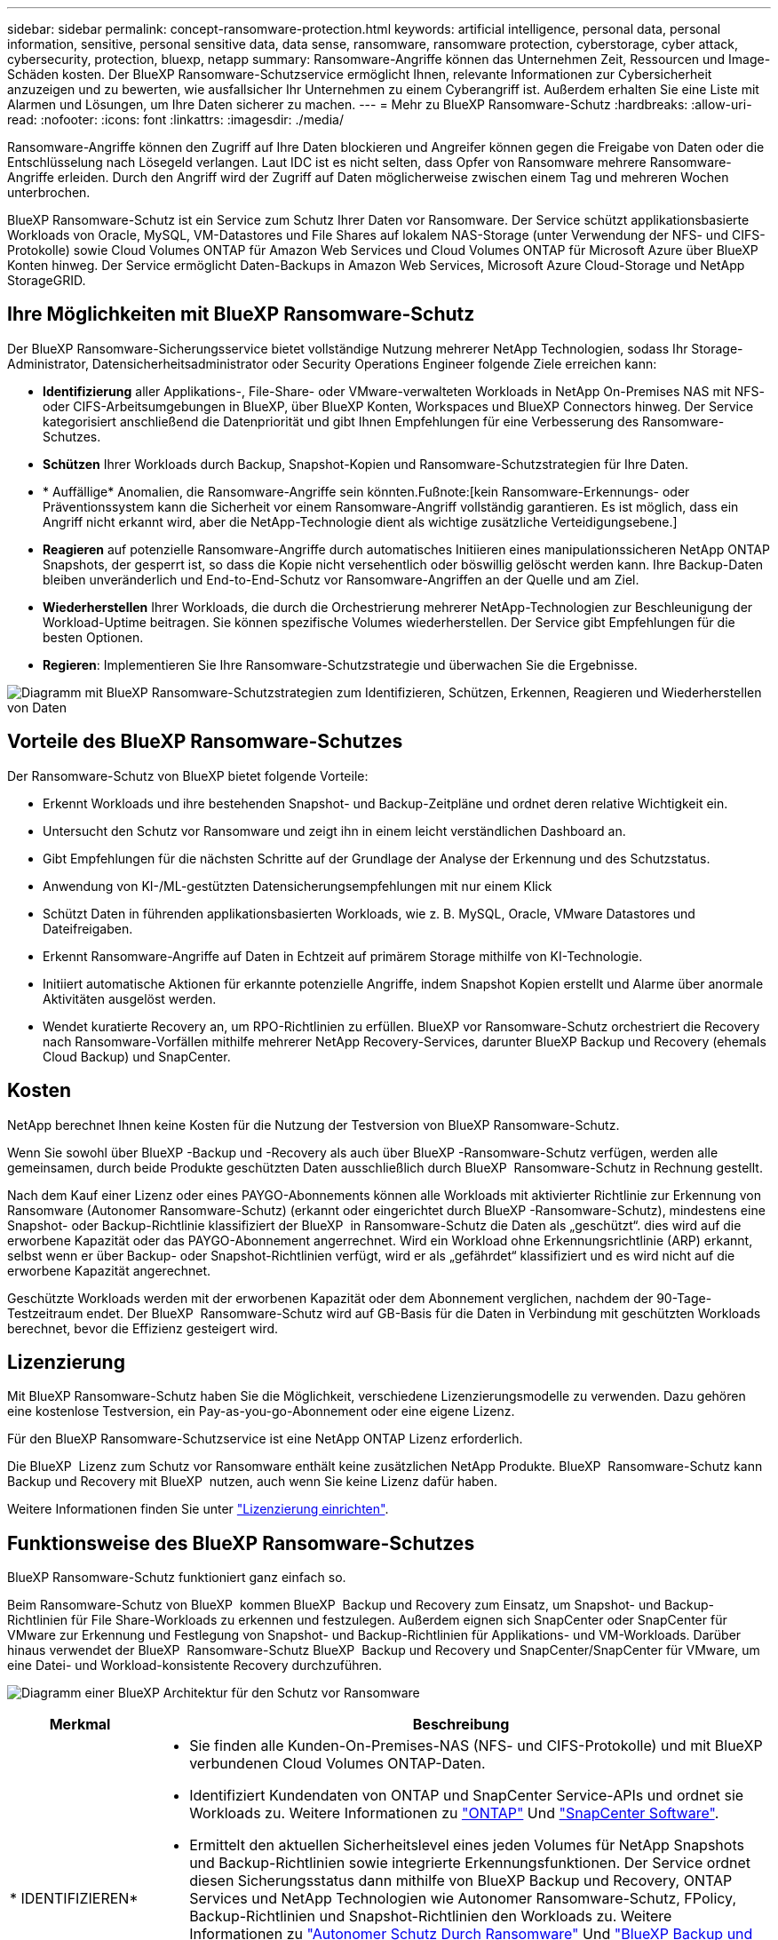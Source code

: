 ---
sidebar: sidebar 
permalink: concept-ransomware-protection.html 
keywords: artificial intelligence, personal data, personal information, sensitive, personal sensitive data, data sense, ransomware, ransomware protection, cyberstorage, cyber attack, cybersecurity, protection, bluexp, netapp 
summary: Ransomware-Angriffe können das Unternehmen Zeit, Ressourcen und Image-Schäden kosten. Der BlueXP Ransomware-Schutzservice ermöglicht Ihnen, relevante Informationen zur Cybersicherheit anzuzeigen und zu bewerten, wie ausfallsicher Ihr Unternehmen zu einem Cyberangriff ist. Außerdem erhalten Sie eine Liste mit Alarmen und Lösungen, um Ihre Daten sicherer zu machen. 
---
= Mehr zu BlueXP Ransomware-Schutz
:hardbreaks:
:allow-uri-read: 
:nofooter: 
:icons: font
:linkattrs: 
:imagesdir: ./media/


[role="lead"]
Ransomware-Angriffe können den Zugriff auf Ihre Daten blockieren und Angreifer können gegen die Freigabe von Daten oder die Entschlüsselung nach Lösegeld verlangen. Laut IDC ist es nicht selten, dass Opfer von Ransomware mehrere Ransomware-Angriffe erleiden. Durch den Angriff wird der Zugriff auf Daten möglicherweise zwischen einem Tag und mehreren Wochen unterbrochen.

BlueXP Ransomware-Schutz ist ein Service zum Schutz Ihrer Daten vor Ransomware. Der Service schützt applikationsbasierte Workloads von Oracle, MySQL, VM-Datastores und File Shares auf lokalem NAS-Storage (unter Verwendung der NFS- und CIFS-Protokolle) sowie Cloud Volumes ONTAP für Amazon Web Services und Cloud Volumes ONTAP für Microsoft Azure über BlueXP Konten hinweg. Der Service ermöglicht Daten-Backups in Amazon Web Services, Microsoft Azure Cloud-Storage und NetApp StorageGRID.



== Ihre Möglichkeiten mit BlueXP Ransomware-Schutz

Der BlueXP Ransomware-Sicherungsservice bietet vollständige Nutzung mehrerer NetApp Technologien, sodass Ihr Storage-Administrator, Datensicherheitsadministrator oder Security Operations Engineer folgende Ziele erreichen kann:

* *Identifizierung* aller Applikations-, File-Share- oder VMware-verwalteten Workloads in NetApp On-Premises NAS mit NFS- oder CIFS-Arbeitsumgebungen in BlueXP, über BlueXP Konten, Workspaces und BlueXP Connectors hinweg. Der Service kategorisiert anschließend die Datenpriorität und gibt Ihnen Empfehlungen für eine Verbesserung des Ransomware-Schutzes.
* *Schützen* Ihrer Workloads durch Backup, Snapshot-Kopien und Ransomware-Schutzstrategien für Ihre Daten.
* * Auffällige* Anomalien, die Ransomware-Angriffe sein könnten.Fußnote:[kein Ransomware-Erkennungs- oder Präventionssystem kann die Sicherheit vor einem Ransomware-Angriff vollständig garantieren. Es ist möglich, dass ein Angriff nicht erkannt wird, aber die NetApp-Technologie dient als wichtige zusätzliche Verteidigungsebene.]
* *Reagieren* auf potenzielle Ransomware-Angriffe durch automatisches Initiieren eines manipulationssicheren NetApp ONTAP Snapshots, der gesperrt ist, so dass die Kopie nicht versehentlich oder böswillig gelöscht werden kann. Ihre Backup-Daten bleiben unveränderlich und End-to-End-Schutz vor Ransomware-Angriffen an der Quelle und am Ziel.
* *Wiederherstellen* Ihrer Workloads, die durch die Orchestrierung mehrerer NetApp-Technologien zur Beschleunigung der Workload-Uptime beitragen. Sie können spezifische Volumes wiederherstellen. Der Service gibt Empfehlungen für die besten Optionen.
* *Regieren*: Implementieren Sie Ihre Ransomware-Schutzstrategie und überwachen Sie die Ergebnisse.


image:diagram-rp-features-phases3.png["Diagramm mit BlueXP Ransomware-Schutzstrategien zum Identifizieren, Schützen, Erkennen, Reagieren und Wiederherstellen von Daten"]



== Vorteile des BlueXP Ransomware-Schutzes

Der Ransomware-Schutz von BlueXP bietet folgende Vorteile:

* Erkennt Workloads und ihre bestehenden Snapshot- und Backup-Zeitpläne und ordnet deren relative Wichtigkeit ein.
* Untersucht den Schutz vor Ransomware und zeigt ihn in einem leicht verständlichen Dashboard an.
* Gibt Empfehlungen für die nächsten Schritte auf der Grundlage der Analyse der Erkennung und des Schutzstatus.
* Anwendung von KI-/ML-gestützten Datensicherungsempfehlungen mit nur einem Klick
* Schützt Daten in führenden applikationsbasierten Workloads, wie z. B. MySQL, Oracle, VMware Datastores und Dateifreigaben.
* Erkennt Ransomware-Angriffe auf Daten in Echtzeit auf primärem Storage mithilfe von KI-Technologie.
* Initiiert automatische Aktionen für erkannte potenzielle Angriffe, indem Snapshot Kopien erstellt und Alarme über anormale Aktivitäten ausgelöst werden.
* Wendet kuratierte Recovery an, um RPO-Richtlinien zu erfüllen. BlueXP vor Ransomware-Schutz orchestriert die Recovery nach Ransomware-Vorfällen mithilfe mehrerer NetApp Recovery-Services, darunter BlueXP Backup und Recovery (ehemals Cloud Backup) und SnapCenter.




== Kosten

NetApp berechnet Ihnen keine Kosten für die Nutzung der Testversion von BlueXP Ransomware-Schutz.

Wenn Sie sowohl über BlueXP -Backup und -Recovery als auch über BlueXP -Ransomware-Schutz verfügen, werden alle gemeinsamen, durch beide Produkte geschützten Daten ausschließlich durch BlueXP  Ransomware-Schutz in Rechnung gestellt.

Nach dem Kauf einer Lizenz oder eines PAYGO-Abonnements können alle Workloads mit aktivierter Richtlinie zur Erkennung von Ransomware (Autonomer Ransomware-Schutz) (erkannt oder eingerichtet durch BlueXP -Ransomware-Schutz), mindestens eine Snapshot- oder Backup-Richtlinie klassifiziert der BlueXP  in Ransomware-Schutz die Daten als „geschützt“. dies wird auf die erworbene Kapazität oder das PAYGO-Abonnement angerrechnet. Wird ein Workload ohne Erkennungsrichtlinie (ARP) erkannt, selbst wenn er über Backup- oder Snapshot-Richtlinien verfügt, wird er als „gefährdet“ klassifiziert und es wird nicht auf die erworbene Kapazität angerechnet.

Geschützte Workloads werden mit der erworbenen Kapazität oder dem Abonnement verglichen, nachdem der 90-Tage-Testzeitraum endet. Der BlueXP  Ransomware-Schutz wird auf GB-Basis für die Daten in Verbindung mit geschützten Workloads berechnet, bevor die Effizienz gesteigert wird.



== Lizenzierung

Mit BlueXP Ransomware-Schutz haben Sie die Möglichkeit, verschiedene Lizenzierungsmodelle zu verwenden. Dazu gehören eine kostenlose Testversion, ein Pay-as-you-go-Abonnement oder eine eigene Lizenz.

Für den BlueXP Ransomware-Schutzservice ist eine NetApp ONTAP Lizenz erforderlich.

Die BlueXP  Lizenz zum Schutz vor Ransomware enthält keine zusätzlichen NetApp Produkte. BlueXP  Ransomware-Schutz kann Backup und Recovery mit BlueXP  nutzen, auch wenn Sie keine Lizenz dafür haben.

Weitere Informationen finden Sie unter link:rp-start-licenses.html["Lizenzierung einrichten"].



== Funktionsweise des BlueXP Ransomware-Schutzes

BlueXP Ransomware-Schutz funktioniert ganz einfach so.

Beim Ransomware-Schutz von BlueXP  kommen BlueXP  Backup und Recovery zum Einsatz, um Snapshot- und Backup-Richtlinien für File Share-Workloads zu erkennen und festzulegen. Außerdem eignen sich SnapCenter oder SnapCenter für VMware zur Erkennung und Festlegung von Snapshot- und Backup-Richtlinien für Applikations- und VM-Workloads. Darüber hinaus verwendet der BlueXP  Ransomware-Schutz BlueXP  Backup und Recovery und SnapCenter/SnapCenter für VMware, um eine Datei- und Workload-konsistente Recovery durchzuführen.

image:diagram-rp-architecture-preview3.png["Diagramm einer BlueXP Architektur für den Schutz vor Ransomware"]

[cols="15,65a"]
|===
| Merkmal | Beschreibung 


| * IDENTIFIZIEREN*  a| 
* Sie finden alle Kunden-On-Premises-NAS (NFS- und CIFS-Protokolle) und mit BlueXP verbundenen Cloud Volumes ONTAP-Daten.
* Identifiziert Kundendaten von ONTAP und SnapCenter Service-APIs und ordnet sie Workloads zu. Weitere Informationen zu https://docs.netapp.com/us-en/ontap-family/["ONTAP"^] Und https://docs.netapp.com/us-en/snapcenter/index.html["SnapCenter Software"^].
* Ermittelt den aktuellen Sicherheitslevel eines jeden Volumes für NetApp Snapshots und Backup-Richtlinien sowie integrierte Erkennungsfunktionen. Der Service ordnet diesen Sicherungsstatus dann mithilfe von BlueXP Backup und Recovery, ONTAP Services und NetApp Technologien wie Autonomer Ransomware-Schutz, FPolicy, Backup-Richtlinien und Snapshot-Richtlinien den Workloads zu.
Weitere Informationen zu https://docs.netapp.com/us-en/ontap/anti-ransomware/index.html["Autonomer Schutz Durch Ransomware"^] Und https://docs.netapp.com/us-en/bluexp-backup-recovery/index.html["BlueXP Backup und Recovery"^], und https://docs.netapp.com/us-en/ontap/nas-audit/two-parts-fpolicy-solution-concept.html["ONTAP FPolicy"^].
* Weist jedem Workload eine geschäftliche Priorität zu, basierend auf automatisch ermittelten Schutzstufen, und empfiehlt Schutzrichtlinien für Workloads basierend auf ihrer Geschäftspriorität. Die Workload-Priorität basiert auf Snapshot-Frequenzen, die bereits auf jedes Volume angewendet wurden, das mit dem Workload verknüpft ist.




| * SCHUTZ*  a| 
* Überwacht aktiv Workloads und orchestriert die Nutzung von BlueXP Backup und Recovery, SnapCenter und ONTAP APIs, indem Richtlinien auf alle identifizierten Workloads angewendet werden.




| *ERKENNEN*  a| 
* Erkennt potenzielle Angriffe mit einem integrierten Machine-Learning-Modell (ML), das eine potenziell anomale Verschlüsselung und Aktivität erkennt.
* Bietet Dual-Layer-Erkennung, die mit der Erkennung potenzieller Ransomware-Angriffe im primären Storage beginnt und auf ungewöhnliche Aktivitäten reagiert, indem zusätzliche automatisierte Snapshot-Kopien erstellt werden, um die nächstgelegenen Daten-Restore-Punkte zu erstellen. Der Service bietet die Möglichkeit zur genaueren Identifizierung potenzieller Angriffe, ohne die Performance der primären Workloads zu beeinträchtigen.
* Ermitteln Sie mithilfe von ONTAP, autonomer Ransomware-Sicherung und FPolicy-Technologien die spezifischen verdächtigen Dateien und Zuordnungen zu den zugehörigen Workloads.




| *ANTWORT*  a| 
* Zeigt relevante Daten, wie z. B. Dateiaktivität, Benutzeraktivität und Entropie, an, damit Sie forensische Überprüfungen über den Angriff durchführen können.
* Initiiert schnelle Snapshot Kopien mithilfe von NetApp Technologien und Produkten wie ONTAP, Autonomer Ransomware-Schutz und FPolicy.




| * ERHOLUNG*  a| 
* Ermittelt die besten Snapshots oder Backups und empfiehlt den besten tatsächlichen Recovery-Zeitpunkt (Recovery Point Actual, RPA) mithilfe von BlueXP Backup und Recovery, ONTAP, Autonomer Ransomware-Schutz sowie FPolicy-Technologien und -Services.
* Orchestriert die Recovery von Workloads, einschließlich VMs, File Shares und Datenbanken mit Applikationskonsistenz.




| *REGIEREN*  a| 
* Weist die Strategien zum Schutz vor Ransomware zu
* Hilft Ihnen, die Ergebnisse zu überwachen.


|===


== Unterstützte Backup-Ziele, Arbeitsumgebungen und Workload-Datenquellen

Mit BlueXP  Ransomware-Schutz erfahren Sie, wie stabil Ihre Daten bei einem Cyberangriff auf die folgenden Arten von Backup-Zielen, Arbeitsumgebungen und Workload-Datenquellen sind:

*Backup-Ziele unterstützt*

* Amazon Web Services (AWS) S3
* Microsoft Azure Blob
* NetApp StorageGRID


*Unterstützte Arbeitsumgebungen*

* Lokaler ONTAP-NAS (mit NFS- und CIFS-Protokollen) mit ONTAP Version 9.11.1 und höher
* Cloud Volumes ONTAP für AWS (mithilfe von NFS- und CIFS-Protokollen)
* Cloud Volumes ONTAP für Azure (mithilfe von NFS- und CIFS-Protokollen)



NOTE: Die folgenden Laufwerke werden nicht unterstützt: FlexGroup-Volumes, ONTAP-Versionen älter als 9.11.1, iSCSI-Volumes, Mount-Point-Volumes, Mount-Path-Volumes, Offline-Volumes, und Datensicherungs-Volumes (DP) unterstützt.

*Workload-Datenquellen unterstützt*

Der Service sichert die folgenden applikationsbasierten Workloads auf primären Daten-Volumes:

* NetApp-Dateifreigaben
* VMware Datenspeicher
* Datenbanken (MySQL und Oracle)
* Weitere demnächst verfügbar


Wenn Sie SnapCenter oder SnapCenter für VMware verwenden, werden außerdem alle von diesen Produkten unterstützten Workloads im BlueXP  Ransomware-Schutz identifiziert. Der BlueXP  Ransomware-Schutz kann diese auf Workload-konsistente Weise schützen und wiederherstellen.



== Bedingungen, die Sie beim Schutz vor Ransomware unterstützen könnten

Wenn Sie sich über einige Begriffe zum Ransomware-Schutz auskennen, könnte dies für Sie von Vorteil sein.

* *Schutz*: Schutz in BlueXP Ransomware-Schutz bedeutet, dass Snapshots und unveränderliche Backups regelmäßig in einer anderen Sicherheitsdomain mithilfe von Schutzrichtlinien erfolgen.
* *Workload*: Ein Workload in BlueXP Ransomware-Schutz kann MySQL- oder Oracle-Datenbanken, VMware-Datastores oder Dateifreigaben umfassen.

